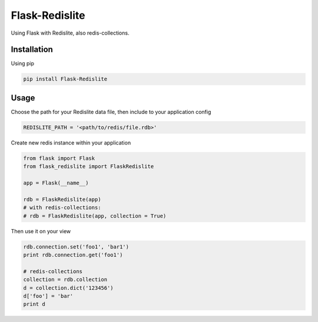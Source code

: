 Flask-Redislite
===============

Using Flask with Redislite, also redis-collections.

Installation
------------
Using pip

.. code-block:: bash

    pip install Flask-Redislite

Usage
-----
Choose the path for your Redislite data file, then include to your application config

.. code-block:: python

    REDISLITE_PATH = '<path/to/redis/file.rdb>'
    
Create new redis instance within your application

.. code-block:: python

    from flask import Flask
    from flask_redislite import FlaskRedislite
    
    app = Flask(__name__)
    
    rdb = FlaskRedislite(app)
    # with redis-collections:
    # rdb = FlaskRedislite(app, collection = True)
    
Then use it on your view

.. code-block:: python

    rdb.connection.set('foo1', 'bar1')
    print rdb.connection.get('foo1')
    
    # redis-collections
    collection = rdb.collection
    d = collection.dict('123456')
    d['foo'] = 'bar'
    print d
